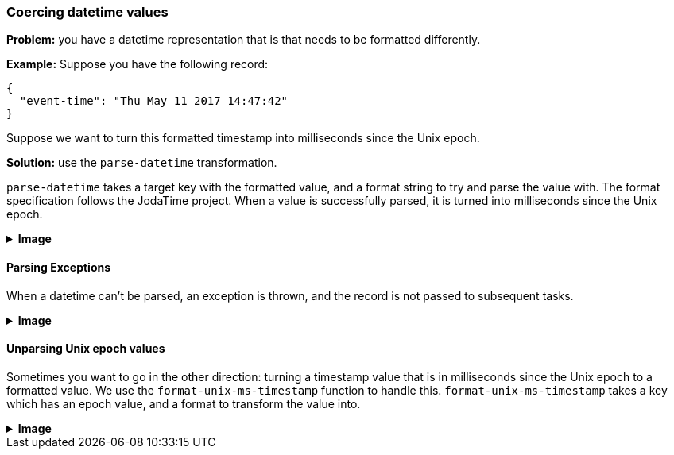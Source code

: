 === Coercing datetime values

**Problem:** you have a datetime representation that is that needs to be formatted differently.

**Example:** Suppose you have the following record:

```json
{
  "event-time": "Thu May 11 2017 14:47:42"
}
```

Suppose we want to turn this formatted timestamp into milliseconds since the Unix epoch.

**Solution:** use the `parse-datetime` transformation.

`parse-datetime` takes a target key with the formatted value, and a format string to try
and parse the value with. The format specification follows the JodaTime project. When
a value is successfully parsed, it is turned into milliseconds since the Unix epoch.

++++
<details>
  <summary><strong>Image</strong></summary>
  <br/>
++++
image::parsing-value-types/img-1.png[]
++++
</details>
++++

==== Parsing Exceptions

When a datetime can't be parsed, an exception is thrown, and the record is not passed
to subsequent tasks.

++++
<details>
  <summary><strong>Image</strong></summary>
  <br/>
++++
image::parsing-value-types/img-2.png[]
++++
</details>
++++

==== Unparsing Unix epoch values

Sometimes you want to go in the other direction: turning a timestamp value that
is in milliseconds since the Unix epoch to a formatted value. We use the
`format-unix-ms-timestamp` function to handle this. `format-unix-ms-timestamp`
takes a key which has an epoch value, and a format to transform the value into.

++++
<details>
  <summary><strong>Image</strong></summary>
  <br/>
++++
image::parsing-value-types/img-3.png[]
++++
</details>
++++

